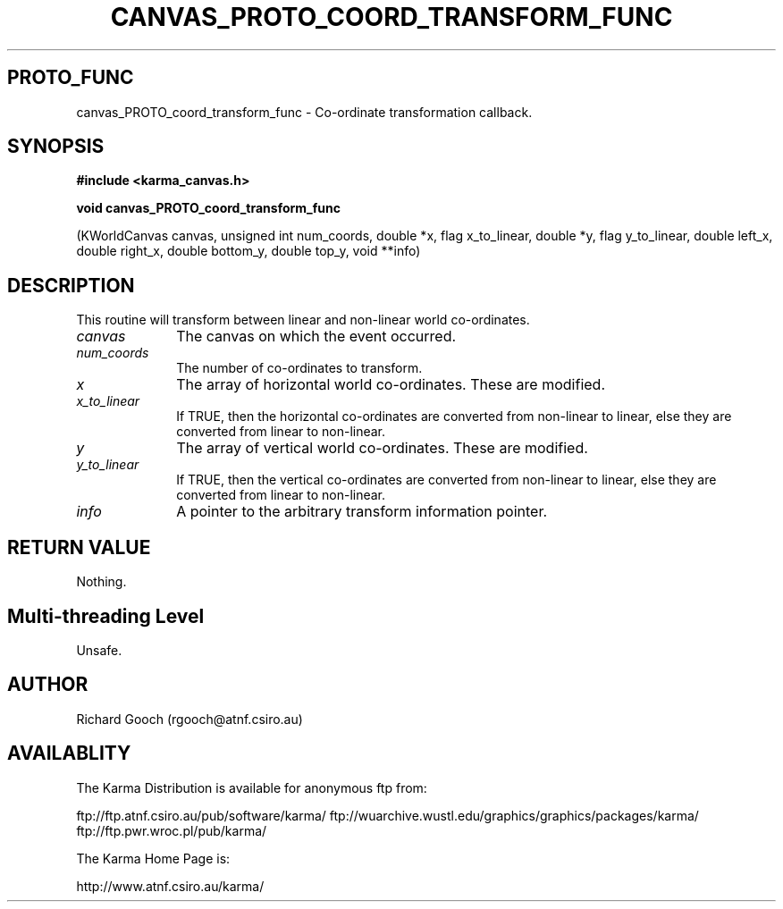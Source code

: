 .TH CANVAS_PROTO_COORD_TRANSFORM_FUNC 3 "07 Aug 2006" "Karma Distribution"
.SH PROTO_FUNC
canvas_PROTO_coord_transform_func \- Co-ordinate transformation callback.
.SH SYNOPSIS
.B #include <karma_canvas.h>
.sp
.B void canvas_PROTO_coord_transform_func
.sp
(KWorldCanvas canvas,
unsigned int num_coords,
double *x, flag x_to_linear,
double *y, flag y_to_linear,
double left_x, double right_x,
double bottom_y, double top_y,
void **info)
.SH DESCRIPTION
This routine will transform between linear and non-linear world
co-ordinates.
.IP \fIcanvas\fP 1i
The canvas on which the event occurred.
.IP \fInum_coords\fP 1i
The number of co-ordinates to transform.
.IP \fIx\fP 1i
The array of horizontal world co-ordinates. These are modified.
.IP \fIx_to_linear\fP 1i
If TRUE, then the horizontal co-ordinates are converted from
non-linear to linear, else they are converted from linear to non-linear.
.IP \fIy\fP 1i
The array of vertical world co-ordinates. These are modified.
.IP \fIy_to_linear\fP 1i
If TRUE, then the vertical co-ordinates are converted from
non-linear to linear, else they are converted from linear to non-linear.
.IP \fIinfo\fP 1i
A pointer to the arbitrary transform information pointer.
.SH RETURN VALUE
Nothing.
.SH Multi-threading Level
Unsafe.
.SH AUTHOR
Richard Gooch (rgooch@atnf.csiro.au)
.SH AVAILABLITY
The Karma Distribution is available for anonymous ftp from:

ftp://ftp.atnf.csiro.au/pub/software/karma/
ftp://wuarchive.wustl.edu/graphics/graphics/packages/karma/
ftp://ftp.pwr.wroc.pl/pub/karma/

The Karma Home Page is:

http://www.atnf.csiro.au/karma/
